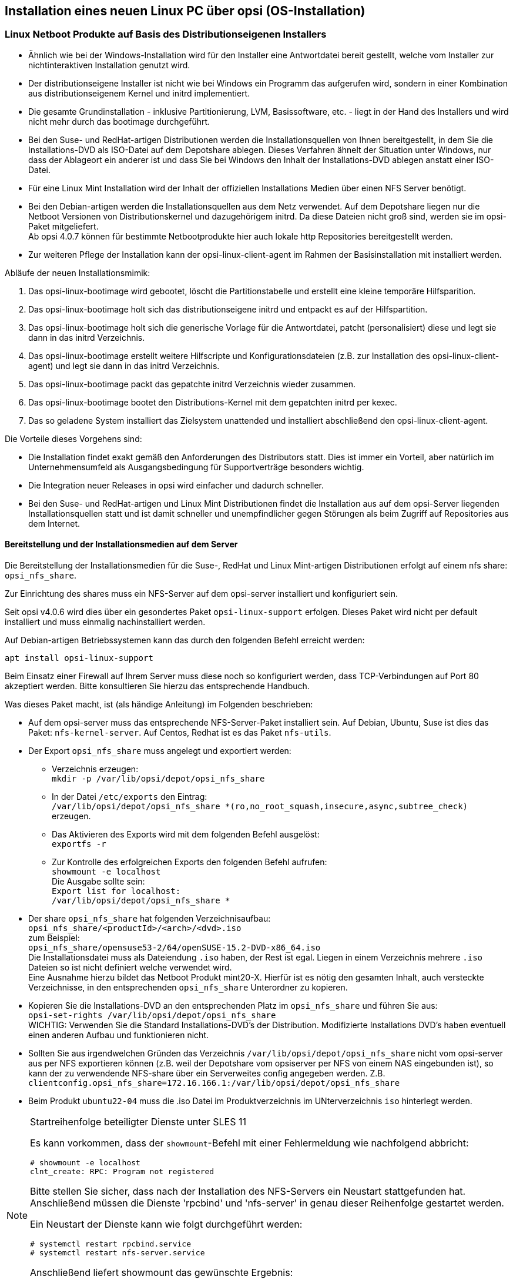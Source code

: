 ////
; Copyright (c) uib gmbh (www.uib.de)
; This documentation is owned by uib
; and published under the german creative commons by-sa license
; see:
; https://creativecommons.org/licenses/by-sa/3.0/de/
; https://creativecommons.org/licenses/by-sa/3.0/de/legalcode
; english:
; https://creativecommons.org/licenses/by-sa/3.0/
; https://creativecommons.org/licenses/by-sa/3.0/legalcode
;
////

[[firststeps-osinstall]]
== Installation eines neuen Linux PC über opsi (OS-Installation)
////
[[firststeps-osinstall-linux-netboot-intro]]
=== Linux Netboot Produkte: Einführung und technische Hintergründe

Bei den mit opsi v4.0.5 veröffentlichten Linux-Netboot-Produkte wurden die Installationen des gewählten Betriebssystems weitgehend vom Netboot-Produkt gesteuert ('generischer Installer').
Die ab v4.0.6 veröffentlichten Linux Netboot Produkte verwenden den distributionseigenen Installer.

.distributionseigener Installer

* Ähnlich wie bei der Windows-Installation wird für den Installer eine Antwortdatei bereit gestellt, welche vom Installer zur nichtinteraktiven Installation genutzt wird.

* Der distributionseigene Installer ist nicht wie bei Windows ein Programm das aufgerufen wird, sondern in einer Kombination aus distributionseigenem Kernel und initrd implementiert.

* Die gesamte Grundinstallation - inklusive Partitionierung, LVM, Basissoftware, etc. - liegt in der Hand des Installers und wird nicht mehr durch das bootimage durchgeführt.

* Bei den Suse- und RedHat-artigen Distributionen werden die Installationsquellen von Ihnen bereitgestellt, in dem Sie die Installations-DVD als ISO-Datei auf dem Depotshare ablegen. Dieses Verfahren ähnelt der Situation unter Windows, nur dass der Ablageort ein anderer ist und dass Sie bei Windows den Inhalt der Installations-DVD ablegen anstatt einer ISO-Datei.

* Bei den Debian-artigen werden die Installationsquellen aus dem Netz verwendet. Auf dem Depotshare liegen nur die Netboot Versionen von Distributionskernel und dazugehörigem initrd. Da diese Dateien nicht groß sind, werden sie im opsi-Paket mitgeliefert. 
Eine Ausnahme hierbei bildet das Produkt `ubuntu22-04` dieses hat ein Unterverzeichnis `iso` in welches ein Abbild der Ubuntu Server ISO hinein gelegt werden muss.

* Zur weiteren Pflege der Installation kann der opsi-linux-client-agent im Rahmen der Basisinstallation mit installiert werden.

Abläufe der Installationsmimik:

. Das opsi-linux-bootimage wird gebootet, löscht die Partitionstabelle und erstellt eine kleine temporäre Hilfsparition.

. Das opsi-linux-bootimage holt sich das distributionseigene initrd und entpackt es auf der Hilfspartition.

. Das opsi-linux-bootimage holt sich die generische Vorlage für die Antwortdatei, patcht (personalisiert) diese und legt sie dann in das initrd Verzeichnis.

. Das opsi-linux-bootimage erstellt weitere Hilfscripte und Konfigurationsdateien (z.B. zur Installation des opsi-linux-client-agent) und legt sie dann in das initrd Verzeichnis.

. Das opsi-linux-bootimage packt das gepatchte initrd Verzeichnis wieder zusammen.

. Das opsi-linux-bootimage bootet den Distributions-Kernel mit dem gepatchten initrd per kexec oder per reboot.

. Das so geladene System installiert das Zielsystem unattended und installiert abschließend den opsi-linux-client-agent.

* Die Installation findet exakt gemäß den Anforderungen des Distributors statt. Dies ist immer ein Vorteil, aber natürlich im Unternehmensumfeld als Ausgangsbedingung für Supportverträge besonders wichtig.



[[firststeps-osinstall-fill-base-packages]]
=== Betriebssysteminstallation: Vervollständigen der Basispakete für Linux

In den zum Download empfohlenen Paketen sind teilweise lediglich Basispakete (Framework) enthalten. Diese dienen zur Installation der Linux-Betriebssysteme, müssen jedoch noch vervollständigt werden, da sie nicht die Dateien zur Installation des Betriebssystems selbst enthalten.

Zur automatischen Linux-Betriebssysteminstallation müssen Sie Ihre vorhandenen Original-Linux-Installationsdateien kopieren (und ggf und den Linux-Lizenzschlüssel auf dem Server ablegen).

opsi linux-netboot Produkte welche vervollständigt werden müssen: +

* `Suse`

* `openSuse`

* `RedHat`

* `centOS`

* `ubuntu22-04`

opsi linux-netboot Produkte mit Netinstaller, welche *nicht* vervollständigt werden müssen: +

* `Debian`

* `Ubuntu`




Die Bereitstellung der Installationsmedien für die Suse- und RedHat-artigen Distributionen erfolgt auf einem nfs share: `opsi_nfs_share`.

Zur Einrichtung des shares muss ein NFS-Server auf dem opsi-server installiert und konfiguriert sein.

Seit opsi v4.0.6 wird dies über ein gesondertes Paket `opsi-linux-support` erfolgen. Dieses Paket wird nicht per default installiert und muss einmalig nachinstalliert werden.

Auf Debian-artigen Betriebssystemen kann das durch den folgenden Befehl erreicht werden:

[source,prompt]
----
apt install opsi-linux-support
----

Beim Einsatz einer Firewall auf Ihrem Server muss diese noch so konfiguriert
werden, dass TCP-Verbindungen auf Port 80 akzeptiert werden.
Bitte konsultieren Sie hierzu das entsprechende Handbuch.

Was dieses Paket macht, ist (als händige Anleitung) im Folgenden beschrieben:

* Auf dem opsi-server muss das entsprechende NFS-Server-Paket installiert sein. Auf Debian, Ubuntu, Suse ist dies das Paket: `nfs-kernel-server`. Auf Centos, Redhat ist es das Paket `nfs-utils`.

* Der Export `opsi_nfs_share` muss angelegt und exportiert werden:

** Verzeichnis erzeugen: +
`mkdir -p /var/lib/opsi/depot/opsi_nfs_share`

** In der Datei `/etc/exports` den Eintrag: +
`/var/lib/opsi/depot/opsi_nfs_share *(ro,no_root_squash,insecure,async,subtree_check)` +
erzeugen.

** Das Aktivieren des Exports wird mit dem folgenden Befehl ausgelöst: +
`exportfs -r`

** Zur Kontrolle des erfolgreichen Exports den folgenden Befehl aufrufen: +
`showmount -e localhost` +
Die Ausgabe sollte sein: +
`Export list for localhost: +
/var/lib/opsi/depot/opsi_nfs_share *`

* Der share `opsi_nfs_share` hat folgenden Verzeichnisaufbau: +
`opsi_nfs_share/<productId>/<arch>/<dvd>.iso` +
zum Beispiel: +
`opsi_nfs_share/opensusel15-3/64/openSUSE-Leap-15.3-DVD-x86_64-Current.iso` +
Die Installationsdatei muss als Dateiendung `.iso` haben, der Rest ist egal. Liegen in einem Verzeichnis mehrere `.iso` Dateien so ist nicht definiert, welche verwendet wird. +
Eine Ausnahme hierzu bildet das Netboot Produkt mint20-X. Hierfür ist es nötig den gesamten Inhalt, auch versteckte Verzeichnisse, in den entsprechenden `opsi_nfs_share` Unterordner zu kopieren. +

* Kopieren Sie die Installations-DVD an den entsprechenden Platz im `opsi_nfs_share` und führen Sie aus: +
`opsi-set-rights /var/lib/opsi/depot/opsi_nfs_share` +
WICHTIG: Verwenden Sie die Standard Installations-DVD's der Distribution. Modifizierte Installations DVD's haben eventuell einen anderen Aufbau und funktionieren nicht.

* Sollten Sie aus irgendwelchen Gründen das Verzeichnis `/var/lib/opsi/depot/opsi_nfs_share` nicht vom opsi-server aus per NFS exportieren können (z.B. weil der Depotshare vom opsiserver per NFS von einem NAS eingebunden ist), so kann der zu verwendende NFS-share über ein Serverweites config angegeben werden. Z.B. `clientconfig.opsi_nfs_share=172.16.166.1:/var/lib/opsi/depot/opsi_nfs_share`

* Die opsi Netbootprodukte für Debian und Ubuntu beziehen Ihre Installations-Dateien nicht aus einem ISO-File. Vielmehr werden diese von uns mit dem Standard Netboot-Kernel und initrd ausgeliefert. Alle weiteren benötigten Pakete werden über das Internet bezogen. Zur Entlastung Ihrer Netzwekverbindung kann bei vielen Installationen daher die Verwendung eines lokalen apt-cache sinnvoll sein. +

* Beim Produkt `ubuntu22-04` muss die .iso Datei im Produktverzeichnis im UNterverzeichnis `iso` hinterlegt werden.

////
////
Die Pakete debian8 und ubuntu16-04 können auch auf ein lokales http-Repository zugreifen. +
////
////
Siehe auch Kapitel <<firststeps-osinstall-linux-debproxy>>

// Siehe auch Kapitel <<firststeps-osinstall-local-http-deb-repo>>

[NOTE]
.Startreihenfolge beteiligter Dienste unter SLES 11
===================================================

Es kann vorkommen, dass der `showmount`-Befehl mit einer Fehlermeldung wie nachfolgend abbricht:

[source,prompt]
----
# showmount -e localhost
clnt_create: RPC: Program not registered
----

Bitte stellen Sie sicher, dass nach der Installation des NFS-Servers ein
Neustart stattgefunden hat.
Anschließend müssen die Dienste 'rpcbind' und 'nfs-server' in genau dieser Reihenfolge gestartet werden.

Ein Neustart der Dienste kann wie folgt durchgeführt werden:
[source,prompt]
----
# systemctl restart rpcbind.service
# systemctl restart nfs-server.service
----

Anschließend liefert showmount das gewünschte Ergebnis:

[source,prompt]
----
# showmount -e localhost
Export list for localhost:
/var/lib/opsi/depot/opsi_nfs_share *
----

===================================================
////

[[firststeps-osinstall-netboot-distro]]
=== Linux Netboot Produkte auf Basis des Distributionseigenen Installers


* Ähnlich wie bei der Windows-Installation wird für den Installer eine Antwortdatei bereit gestellt, welche vom Installer zur nichtinteraktiven Installation genutzt wird.

* Der distributionseigene Installer ist nicht wie bei Windows ein Programm das aufgerufen wird, sondern in einer Kombination aus distributionseigenem Kernel und initrd implementiert.

* Die gesamte Grundinstallation - inklusive Partitionierung, LVM, Basissoftware, etc. - liegt in der Hand des Installers und wird nicht mehr durch das bootimage durchgeführt.

* Bei den Suse- und RedHat-artigen Distributionen werden die Installationsquellen von Ihnen bereitgestellt, in dem Sie die Installations-DVD als ISO-Datei auf dem Depotshare ablegen. Dieses Verfahren ähnelt der Situation unter Windows, nur dass der Ablageort ein anderer ist und dass Sie bei Windows den Inhalt der Installations-DVD ablegen anstatt einer ISO-Datei.

* Für eine Linux Mint Installation wird der Inhalt der offiziellen Installations Medien über einen NFS Server benötigt.

* Bei den Debian-artigen werden die Installationsquellen aus dem Netz verwendet. Auf dem Depotshare liegen nur die Netboot Versionen von Distributionskernel und dazugehörigem initrd. Da diese Dateien nicht groß sind, werden sie im opsi-Paket mitgeliefert. +
Ab opsi 4.0.7 können für bestimmte Netbootprodukte hier auch lokale http Repositories bereitgestellt werden.

* Zur weiteren Pflege der Installation kann der opsi-linux-client-agent im Rahmen der Basisinstallation mit installiert werden.

Abläufe der neuen Installationsmimik:

. Das opsi-linux-bootimage wird gebootet, löscht die Partitionstabelle und erstellt eine kleine temporäre Hilfsparition.

. Das opsi-linux-bootimage holt sich das distributionseigene initrd und entpackt es auf der Hilfspartition.

. Das opsi-linux-bootimage holt sich die generische Vorlage für die Antwortdatei, patcht (personalisiert) diese und legt sie dann in das initrd Verzeichnis.

. Das opsi-linux-bootimage erstellt weitere Hilfscripte und Konfigurationsdateien (z.B. zur Installation des opsi-linux-client-agent) und legt sie dann in das initrd Verzeichnis.

. Das opsi-linux-bootimage packt das gepatchte initrd Verzeichnis wieder zusammen.

. Das opsi-linux-bootimage bootet den Distributions-Kernel mit dem gepatchten initrd per kexec.

. Das so geladene System installiert das Zielsystem unattended und installiert abschließend den opsi-linux-client-agent.

Die Vorteile dieses Vorgehens sind:

* Die Installation findet exakt gemäß den Anforderungen des Distributors statt. Dies ist immer ein Vorteil, aber natürlich im Unternehmensumfeld als Ausgangsbedingung für Supportverträge besonders wichtig.

* Die Integration neuer Releases in opsi wird einfacher und dadurch schneller.

* Bei den Suse- und RedHat-artigen und Linux Mint Distributionen findet die Installation aus auf dem opsi-Server liegenden Installationsquellen statt und ist damit schneller und unempfindlicher gegen Störungen als beim Zugriff auf Repositories aus dem Internet.

[[firststeps-osinstall-netboot-distro-prepare]]
==== Bereitstellung und der Installationsmedien auf dem Server

Die Bereitstellung der Installationsmedien für die Suse-, RedHat und Linux Mint-artigen Distributionen erfolgt auf einem nfs share: `opsi_nfs_share`.

Zur Einrichtung des shares muss ein NFS-Server auf dem opsi-server installiert und konfiguriert sein.

Seit opsi v4.0.6 wird dies über ein gesondertes Paket `opsi-linux-support` erfolgen. Dieses Paket wird nicht per default installiert und muss einmalig nachinstalliert werden.

Auf Debian-artigen Betriebssystemen kann das durch den folgenden Befehl erreicht werden:

[source,prompt]
----
apt install opsi-linux-support
----

Beim Einsatz einer Firewall auf Ihrem Server muss diese noch so konfiguriert
werden, dass TCP-Verbindungen auf Port 80 akzeptiert werden.
Bitte konsultieren Sie hierzu das entsprechende Handbuch.

Was dieses Paket macht, ist (als händige Anleitung) im Folgenden beschrieben:

* Auf dem opsi-server muss das entsprechende NFS-Server-Paket installiert sein. Auf Debian, Ubuntu, Suse ist dies das Paket: `nfs-kernel-server`. Auf Centos, Redhat ist es das Paket `nfs-utils`.

* Der Export `opsi_nfs_share` muss angelegt und exportiert werden:

** Verzeichnis erzeugen: +
`mkdir -p /var/lib/opsi/depot/opsi_nfs_share`

** In der Datei `/etc/exports` den Eintrag: +
`/var/lib/opsi/depot/opsi_nfs_share *(ro,no_root_squash,insecure,async,subtree_check)` +
erzeugen.

** Das Aktivieren des Exports wird mit dem folgenden Befehl ausgelöst: +
`exportfs -r`

** Zur Kontrolle des erfolgreichen Exports den folgenden Befehl aufrufen: +
`showmount -e localhost` +
Die Ausgabe sollte sein: +
`Export list for localhost: +
/var/lib/opsi/depot/opsi_nfs_share *`

* Der share `opsi_nfs_share` hat folgenden Verzeichnisaufbau: +
`opsi_nfs_share/<productId>/<arch>/<dvd>.iso` +
zum Beispiel: +
`opsi_nfs_share/opensuse53-2/64/openSUSE-15.2-DVD-x86_64.iso` +
Die Installationsdatei muss als Dateiendung `.iso` haben, der Rest ist egal. Liegen in einem Verzeichnis mehrere `.iso` Dateien so ist nicht definiert welche verwendet wird. +
Eine Ausnahme hierzu bildet das Netboot Produkt mint20-X. Hierfür ist es nötig den gesamten Inhalt, auch versteckte Verzeichnisse, in den entsprechenden `opsi_nfs_share` Unterordner zu kopieren.

* Kopieren Sie die Installations-DVD an den entsprechenden Platz im `opsi_nfs_share` und führen Sie aus: +
`opsi-set-rights /var/lib/opsi/depot/opsi_nfs_share` +
WICHTIG: Verwenden Sie die Standard Installations-DVD's der Distribution. Modifizierte Installations DVD's haben eventuell einen anderen Aufbau und funktionieren nicht.

* Sollten Sie aus irgendwelchen Gründen das Verzeichnis `/var/lib/opsi/depot/opsi_nfs_share` nicht vom opsi-server aus per NFS exportieren können (z.B. weil der Depotshare vom opsiserver per NFS von einem NAS eingebunden ist), so kann der zu verwendende NFS-share über ein Serverweites config angegeben werden. Z.B. `clientconfig.opsi_nfs_share=172.16.166.1:/var/lib/opsi/depot/opsi_nfs_share`

* Beim Produkt `ubuntu22-04` muss die .iso Datei im Produktverzeichnis im UNterverzeichnis `iso` hinterlegt werden.

[NOTE]
.Startreihenfolge beteiligter Dienste unter SLES 11
===================================================

Es kann vorkommen, dass der `showmount`-Befehl mit einer Fehlermeldung wie nachfolgend abbricht:

[source,prompt]
----
# showmount -e localhost
clnt_create: RPC: Program not registered
----

Bitte stellen Sie sicher, dass nach der Installation des NFS-Servers ein
Neustart stattgefunden hat.
Anschließend müssen die Dienste 'rpcbind' und 'nfs-server' in genau dieser Reihenfolge gestartet werden.

Ein Neustart der Dienste kann wie folgt durchgeführt werden:
[source,prompt]
----
# systemctl restart rpcbind.service
# systemctl restart nfs-server.service
----

Anschließend liefert showmount das gewünschte Ergebnis:

[source,prompt]
----
# showmount -e localhost
Export list for localhost:
/var/lib/opsi/depot/opsi_nfs_share *
----

===================================================


[[firststeps-osinstall-netboot-distro-generalproperties]]
==== Allgemeine Properties der opsi Linux Netboot Produkte mit distributions Installer

Die folgenden Properties finden Sie zur Steuerung der Linuxinstallation in allen v406 Netbootprodukten:

* `askbeforeinst`: +
Soll das Starten der Installation am Client bestätigt werden müssen?  (Default='true')

* `architecture`: +
Mit welcher Architektur soll das Zielsystem installiert werden? +
Beeinflusst außerdem das verwendete Bootimage.  (Default='64bit')

* `language` oder `locale`: +
Welche Sprache / locale soll installiert werden.  (Default=Distributionsabhängig / 'de')

* `console_keymap`: (nicht unter ubuntu22-04!) +
Zu installierendes Tastaturlayout.  (Default=Distributionsabhängig / 'de')

* `timezone`: +
Welche Zeitzone soll verwendet werden?. (Default='Europe/Berlin')

* `root_password`: +
Passwort für root.  (Default='linux123')

* `user_password`: +
Passwort für user.  (Default='linux123')

* `proxy`: +
Proxystring (wenn benötigt) in der Form: 'http://<ip>:<port>'. (Default=pass:[''])

* `install_opsi-client-agent`: +
Installiere den opsi-client-agent für Linux (Kofinanzierungsprojekt: Sie benötigen eine Aktivierung durch die /etc/opsi/modules). (Default='true')

* `setup_after_install`: +
Welche opsi-Produkte sollen zum Abschluss der Betriebssysteminstallation auf *setup* gestellt werden. (Default='')


[[firststeps-osinstall-netboot-distro-special-ubuntu14-04]]
==== Die Produkte: debian9, debian10, debian11 und ubuntu18-04, ubuntu20-04, ubuntu22-04 und mint20-1, mint20-2, mint20-3

Die Basis-Installation erfolgt direkt aus dem Netz, mit Ausnahme vom Netboot Paket ubuntu22-04. Hier muss zusätzlich im Produktverzeichnis im Unterverzeichnis iso ein ISO abbild hinterlegt werden. Bei ubuntu16-04 ist auch eine Installation von einem lokalen Repository möglich.

Bedingt durch den Wechsel des verwendeten Installers sind nicht alle aufgeführten Properties im Netboot Paket ubuntu22-04 (und neuer) enthalten. Die entsprechenden Properties haben jeweils einen Hinweis auf das Fehlen im Netboot Paket ubunut22-04

Das Produkt hat produktiven Status.

Das Produkt hat folgende zusätzliche Properties:

* `online_repository`: +
Repository der Distribution für die Installation. (Nur bei Debian/Ubuntu Produkten) (Default=Distributionsabhängig)

* `encrypt_password`: (nicht unter ubuntu22-04!) +
Passwort für die Festplattenverschlüsselung (nur verwendet wenn encrypt_logical_volumes=true) +
Example: `linux123` Default: `linux123`

* `installation_method`: +
Methode zur Installation des Installers. Funktioniert nur mit der UEFI Erweiterung: +
`reboot`: Es wird eine kleine Partition angelegt und nach einem Reboot wird der Installer von dieser Partition gestartet. / `kexec`: Das opsi-linux-bootimage startet den Installer direkt per kexec, es erfolg kein Reboot.
Possible: "reboot", "kexec" +
Default: `kexec`

* `partition_disk`: (nicht unter ubuntu22-04!) +
Zu verwendende Festplatte: `first` oder kompletter device path (nicht unter ubuntu22-04!)
Examples: "first", "/dev/sda", "/dev/sdb" +
Default: `first`

* `preseed`: (unter ubuntu20-04 `autoinstall`) +
Zu verwendende Autonstallationsdatei. Diese muss sich im Produktverzeichnis im Unterordner `custom` befinden.
Examples: "auto", "raid.cfg", "raid.yml" (ubuntu22-04 +
Default: `auto`

* `partition_method`: +
Methode zur Partitionierung der Festplatte: +
`regular`: Standard Partionierung (unter ubuntu22-04: `direct`)/ `lvm`: LVM's anlegen / `crypto`: In einer verschlüsselten Partition LVM's anlegen (nicht unter ubuntu22-04!) +
Possible: "regular" oder "direct", "lvm", "crypto" +
Default: `lvm`

* `partition_recipe`: (nicht unter ubuntu22-04!)+
Die Art der verwendeten Partitionierung: +
`atomic`: Alles in einer Partition / `home`: eigene /home Partition / `multi`: eigene /home, /usr, /var, und /tmp Partitionen
Possible: "atomic", "home", "multi" +
Default: `atomic`

* `desktop_package`: +
Zu installierendes desktop package (standard = kein desktop) (Nur bei Debian/Ubuntu Produkten).
Possible: "standard", "ubuntu-desktop", "kubuntu-desktop", "lubuntu-desktop", "xubuntu-desktop", "ubuntu-gnome-desktop" +
Default: `standard`

* `language_packs`: (nicht unter ubuntu22-04!)+
Possible: "ar", "bg", "by", "cf", "de", "dk", "en", "es", "et", "fa", "fi", "fr", "gr", "il", "it", "kg", "kk", "lt", "mk", "nl", "no", "pl", "ro", "ru", "sg","sr", "ua", "uk", "us", "wo" +
Default: `de`


.Videos (Zeitraffer)

Folgende Videos zeigen jeweils eine Installation. +
Sie sind mit einem Frame pro Sekunde aufgenommen und dadurch schneller anzusehen als die Installation eigentlich dauert.

* link:http://download.uib.de/press-infos/videos/opsi-linux/debian8_406_1fps.mp4[Debian 8]

[[firststeps-osinstall-netboot-distro-special-ucs]]
==== Das Produkt ucs44

Die Basis-Installation bezieht ihre Pakete von den offiziellen UCS Repositories. Eine Installation mit lokalen Paketquellen ist ebenfalls möglich.

Dieses Produkt hat einen produktiven Status.

Mit diesem Produkt ist es möglich, einen Master-, Slave-, Backup, und einen Member-Server zu installieren.
Wir empfehlen das l-opsi-server Produkt, um aus einer UCS Maschine auch einen opsi-Server zu machen.
Dieses Produkt ermöglicht es auch Clients über einen Member-Server zu installieren, hierfür werden einige Besonderheiten durchgeführt.

Das Produkt hat über die oben genannten Properties eines z.B debian8 Produktes noch die folgenden zusätzlichen UCS spezifischen Properties:

* `dns_domain`: +
Der DNS Domain Name: +
Example: `example.com` Default: `ucs.test`

* `ldap_base`: +
ldap base.
Example: `dc=example,dc=com` Default: `dc=ucs,dc=test`

* `ucs_code_name`: +
Der Codename der UCS-Version, welche im onlien Repository bereit gestellt wird. +
Example: `ucs414` Default: `ucs414`

* `organisation`: +
Der Name der Organisation der bei der UCS Installation verwendet wird. +
Example: `uib gmbh` Default: `uib gmbh`

* `windomain`: +
Der Name der Samba/Windows Domain. +
Example: `MYDOMAIN` Default: `MYDOMAIN`

* `external_nameserver`: +
Welcher externe Nameserver soll bei der Installation verwendet werden ? +
Example: `10.11.12.13` Default: `auto` = the name server given by dhcp

* `ucs_master_ip`: +
Die IP-Nummer des UCS Domain Controller (wird beim joinen von anderen Rollen verwendet) ? +
Example: `10.10.10.10` Default: `10.10.10.10`

* `ucs_master_admin_password`: +
Das Administrator Passwort des UCS Domain Controller (wird beim joinen von anderen Rollen verwendet) ? +
Example: `linux123` Default: `linux123`

* `ucs_role`: +
Welche UCS Rolle soll installiert werden ? +
Possible: "domaincontroller_master", "domaincontroller_backup", "domaincontroller_slave", "memberserver", "base" +
Default: `domaincontroller_master`


[[firststeps-osinstall-netboot-distro-special-sles]]
==== Die Produkte sles12, sles12sp1, sles12sp2, sles12sp3, sles12sp4, sles15, sles15-1

Das Produkt hat folgende zusätzliche Properties:

----
name: productkey
multivalue: False
editable: True
description: email:regcode-sles for suse_register. Is only used if the  host parameter  `license-management.use` is set to  false . If it set to  True  the license key will be get from the license management module. / La clé de licence pour l'installation. Est utilisée uniquement si dans "Réseau et paramètres supplémentaires" `license-management.use` est défini à false (faux) . Si c'est réglé sur True (vrai) la clé de licence sera obtenue du module de gestion des licences.
values: ["", "myemail@example.com:xxxxxxxxxxxxxx"]
default: [""]

name: suse_register
description: set to false, if you don't want to register your system online, if you set this to false you have to give local repositories
default: True

name: local_repositories
multivalue: True
editable: True
description: list of local repositories to use. Syntax: "repository description", example entry: "http://sles.example.com/suse/repo NameForRepo"
values: [""]
default: [""]

name: install_unattended
description: If false then do interactive installation
default: True
----

.Installationsquelle
Zum herunterladen der Installations DVD brauchen Sie einen Account bei SUSE.
Installations DVD sollte heißen (mit einer Datei dieses Namens haben wir getestet):
sles11sp4: SLES-11-SP4-DVD-x86_64-GM-DVD1.iso
sles12: SLE-12-Server-DVD-x86_64-GM-DVD1.iso
sles12sp1: SLE-12-SP1-Server-DVD-x86_64-GM-DVD1.iso
ISO-File kopieren nach `/var/lib/opsi/depot/opsi_nfs_share/opensusel42-1/64/`
Ausführung von `opsi-set-rights` nicht vergessen.


.Videos (Zeitraffer)

Folgendes Video zeigt eine Installation. +
Es ist mit einem Frame pro Sekunde aufgenommen und dadurch schneller anzusehen als die Installation eigentlich dauert.

* link:http://download.uib.de/press-infos/videos/opsi-linux/sles12_406_1fps.mp4[Suse Linux Enterprise Server 12]


[[firststeps-osinstall-netboot-distro-special-redhat70]]
==== Die Produkte redhat70, redhat8 und centos70, centos8, rocky8, alma8

Das Produkt hat folgende zusätzliche Properties:

----
name: install_unattended
description: If false then do interactive installation
default: True

name: selinux_mode
multivalue: False
editable: False
description: In which mode should SELinux run ?
values: ["enforcing", "permissive", "disabled"]
default: ["permissive"]

name: partition_method
multivalue: False
editable: False
description: plain: Regular partitions with no LVM or Btrfs. / lvm: The LVM partitioning scheme. / btrfs: The Btrfs partitioning scheme. / thinp: The LVM Thin Provisioning partitioning scheme.
values: ["plain", "lvm", "btrfs", "thinp"]
default: ["lvm"]

name: productkey
multivalue: False
editable: True
description: email:regcode for subscription_register. Is only used if the  host parameter  `license-management.use` is set to  false . If it set to  True  the license key will be get from the license management module. / La clé de licence pour l'installation. Est utilisée uniquement si dans "Réseau et paramètres supplémentaires" `license-management.use` est défini à false (faux) . Si c'est réglé sur True (vrai) la clé de licence sera obtenue du module de gestion des licences.
values: ["", "myemail@example.com:xxxxxxxxxxxxxx"]
default: [""]

name: subscription_register
description: set to false, if you don't want to register your system online, if you set this to false you have to give local repositories
default: True
----

.Installationsquelle CentOS
Installations DVD hier herunterladen, beispielsweise von link:http://isoredirect.centos.org/centos/8/isos/x86_64/[hier].
ISO-File kopieren nach `/var/lib/opsi/depot/opsi_nfs_share/centos8/64/`
Ausführung von `opsi-set-rights` nicht vergessen.

.Installationsquelle RedHat
Zum Herunterladen der Installations DVD brauchen Sie einen Account bei RedHat.
Installations DVD sollte heißen (mit einer Datei dieses Namens haben wir getestet): +
rhel-server-7.0-x86_64-dvd.iso
ISO-File kopieren nach `/var/lib/opsi/depot/opsi_nfs_share/redhat8/64/`
Ausführung von `opsi-set-rights` nicht vergessen.


.Videos (Zeitraffer)

Folgende Videos zeigen eine Installation. +
Sie sind mit einem Frame pro Sekunde aufgenommen und dadurch schneller anzusehen als die Installation eigentlich dauert.

* link:http://download.uib.de/press-infos/videos/opsi-linux/centos70_406_1fps.mp4[CentOS 7]

* link:http://download.uib.de/press-infos/videos/opsi-linux/redhat70_406_1fps.mp4[RedHat 7]


[[firststeps-osinstall-netboot-gen]]
=== Linux Netboot Produkte mit generischem  (also ohne distributionseigenen) Installer

*Basis-Installation des OS per Netboot*

Für die Installation eines Linux Basissystems wird zunächst per Netboot das Standard opsi-linux-bootimage gebootet (welches auch für die Windows-Installationen zum Einsatz kommt). +
Von diesem Bootimage aus wird die Ziel-Festplatte partitioniert (/ und swap) und formatiert. Nun folgt die Installation des Grundsystems (mit Netzwerkkonfiguration und ssh aber ohne X11). Die Abläufe dieser Grundinstallation unterscheiden sich naturgemäß zwischen den unterschiedlichen Distributionen erheblich. Gemeinsam ist, dass die Installation direkt aus den Originalpaketen der Distribution erfolgt.

Optional kann nun der opsi-client-agent für Linux installiert werden. Dieser ist dann für die Installation und Konfiguration weiterer Software zuständig.

Die opsi-Netboot-Produkte zur Linuxinstallation sind bereits als Open Source freigegeben.

Bedingt dadurch, dass die Basisinstallation aus dem Standard opsi-linux-bootimage erfolgt, gibt es distributionsabhängig unterschiedlich bestimmte Dinge, welche sich erst in der Umgebung nach dem ersten Boot des Systems konfigurieren bzw. installieren lassen. Beispiele hierfür sind die SELinux-Installation bei den 'RedHat artigen' bzw. die Konfiguration der Tastatur bei den 'Debian artigen'. Hierfür gibt es ein Standard Localbootprodukt `l-os-postinst` welches diese Aufgaben übernimmt.

[[firststeps-osinstall-netboot-generalproperties-gen]]
==== Allgemeine Properties der Linux Netboot Produkte mit generic Installer

Die folgenden Properties finden Sie zur Steuerung der Linuxinstallation in allen Netbootprodukten:

* `askbeforeinst`: +
Soll das Starten der Installation am Client bestätigt werden müssen?  (Default='true')

* `architecture`: +
Mit welcher Architektur soll das Zielsystem installiert werden? +
Beeinflusst die Auswahl des bootimages und die Installationsarchitektur.  (Default='64bit')

* `system_partition_size`: +
Größe der Systempartition. Die Größe kann in Prozent der Festplattengröße oder als absoluter Wert (G=Gigabyte) angegeben werden. Wenn Sie einen kleineren Wert als 100% angeben, wird der verbleibende Rest als Datenpartition verwendet (wenn das Property data_partion_create = true).  (Default='100%')

* `swap_partition_size`: +
Größe der Swappartition.  (Default='2000M')

* `data_partition_create`: +
Verwende freien Plattenplatz zur Erstellung einer Datenpartition. (true/false).  (Default='true')

* `data_partition_preserve`: +
Soll eine existierende Datenpartition erhalten werden ? +
*always* = Installation abbrechen wenn der Erhalt einer gefundenen Partition mit dem Label 'data' mit den angegebenen Partitionierungsdaten nicht möglich ist. +
*if_possible* = Wird eine Partition mit dem Label 'data' gefunden und der Erhalt dieser Partition ist gemäß der angegebenen Partionierungsdaten nicht möglich, so wird die Partition gelöscht. +
*never* = Die gesamte Partitionstabelle wird immer neu geschrieben.  (Default='never')

* `language`: +
Welche Sprache / locale soll installiert werden.  (Default='de')

* `console_keymap`: +
Zu installierendes Tastaturlayout.  (Default=Distributionsabhängig / 'de')

* `timezone`: +
Welche Zeitzone soll verwendet werden?. (Default='Europe/Berlin')

* `root_password`: +
Passwort für root.  (Default='linux123')

* `user_password`: +
Passwort für user.  (Default='linux123')

* `online_repository`: +
Repository der Distribution für die Installation. (Nicht bei SLES) (Default=Distributionsabhängig)

* 'proxy': +
Proxystring (wenn benötigt) in der Form: `http://<ip>:<port>`. (Default=pass:[''])

* `additional_packages`: +
Welche zusätzlichen Pakete sollen installiert werden? Angabe der Pakete Leerzeichen separiert. (Default=pass:[''])

* `wget_and_execute`: +
Url (http) einer Datei welche am Ende der Installation geholt und ausgeführt wird. (Default=pass:[''])

* `install_opsi-client-agent`: +
Installiere den Linux opsi-client-agent (Kofinanzierungsprojekt: Sie benötigen eine Aktivierung durch die /etc/opsi/modules) . (Default='false')

* `release`: +
(nur Debian und Ubuntu) +
Welches Release der Distribution soll installiert werden. (Default=Distributionsabhängig)

* `setup_after_install`: +
Welche opsi Produkte sollen zum Abschluss der Betriebssysteminstallation auf setup gestellt werden. (Default='l-os-postinst')


[[firststeps-osinstall-netboot-special-ubuntu]]
==== Ubuntu

Die Basis Installation erfolgt per debootstrap direkt aus dem Netz.

Das Produkt hat produktiven Status.

Das Produkt ist UEFI/GPT kompatibel.

Es gibt für diese Produkt passende opsi-server Pakete, welche über 'install_opsi_server=true' installiert werden können.

[[firststeps-osinstall-netboot-special-debian]]
==== Debian

Die Basis Installation erfolgt per debootstrap direkt aus dem Netz.

Das Produkt hat produktiven Status.

Das Produkt ist UEFI/GPT kompatibel.

Es gibt für diese Produkt passende opsi-server Pakete, welche über 'install_opsi_server=true' installiert werden können.

[[firststeps-osinstall-linux-debproxy]]
==== Proxy für '.deb'-Pakete einrichten und verwenden

Anleitungen zur Erstellung eines eigenen Proxy zum Zwischenspeichern von '.deb'-Paketen finden Sie unter anderem hier:

* link:http://wiki.ubuntuusers.de/Lokale_Paketquellen/Apt-Cacher-ng[Ubuntusers Wiki: Apt-Cacher-NG]

* link:http://www.gambaru.de/blog/2011/10/26/apt-cacher-ng-ein-proxy-server-fur-debian-und-ubuntu/[Gambaru.de: Apt-Cacher-NG: Ein Proxy-Server für Debian und Ubuntu]


////
[[firststeps-osinstall-linux-netboot-clients]]
=== Linux Installation: Clients

Nachfolgend wird beschrieben, wie ein bisher nicht mit einem Betriebssystem ausgestatter Computer per opsi mit einem Linux-Betriebssystem ausgestattet wird.

Als Client-PC eignen sich reale oder virtuelle Rechner mit mindestens 2048 MB RAM, die über eine Netzwerkkarte mit Netzwerkboot-Unterstützung verfügen:
D.h., sie unterstützen das PXE-Protokoll zum Laden von Boot-Systemen via Netzwerk.
Der Netzwerkboot ist ggf. im BIOS-Menü zu aktivieren bzw. an die erste Stelle der Bootoptionen zu rücken.

Für die nachfolgenden Kapitel sollten Sie einen entsprechenden Client in opsi <<firststeps-osinstall-create-client,aufgenommen haben>>.
Einfach geht dies <<firststeps-osinstall-create-client,mittels {opsi-configed}>>.

////

